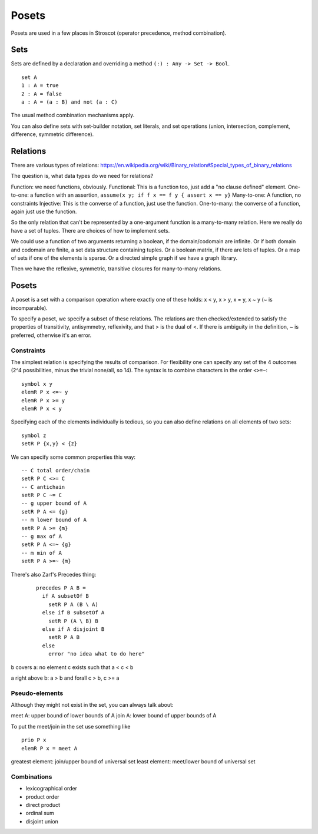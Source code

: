 Posets
######

Posets are used in a few places in Stroscot (operator precedence, method combination).

Sets
====

Sets are defined by a declaration and overriding a method ``(:) : Any -> Set -> Bool``.

::

  set A
  1 : A = true
  2 : A = false
  a : A = (a : B) and not (a : C)

The usual method combination mechanisms apply.

You can also define sets with set-builder notation, set literals, and set operations (union, intersection, complement, difference, symmetric difference).

Relations
=========

There are various types of relations: https://en.wikipedia.org/wiki/Binary_relation#Special_types_of_binary_relations

The question is, what data types do we need for relations?

Function: we need functions, obviously.
Functional: This is a function too, just add a "no clause defined" element.
One-to-one: a function with an assertion, ``assume(x y; if f x == f y { assert x == y}``
Many-to-one: A function, no constraints
Injective: This is the converse of a function, just use the function.
One-to-many: the converse of a function, again just use the function.

So the only relation that can't be represented by a one-argument function is a many-to-many relation. Here we really do have a set of tuples. There are choices of how to implement sets.

We could use a function of two arguments returning a boolean, if the domain/codomain are infinite. Or if both domain and codomain are finite, a set data structure containing tuples. Or a boolean matrix, if there are lots of tuples. Or a map of sets if one of the elements is sparse. Or a directed simple graph if we have a graph library.

Then we have the reflexive, symmetric, transitive closures for many-to-many relations.

Posets
======

A poset is a set with a comparison operation where exactly one of these holds: x < y, x > y, x = y, x ~ y (~ is incomparable).

To specify a poset, we specify a subset of these relations. The relations are then checked/extended to satisfy the properties of transitivity, antisymmetry, reflexivity, and that > is the dual of <. If there is ambiguity in the definition, ~ is preferred, otherwise it's an error.

Constraints
-----------

The simplest relation is specifying the results of comparison. For flexibility one can specify any set of the 4 outcomes (2^4 possibilities, minus the trivial none/all, so 14). The syntax is to combine characters in the order ``<>=~``:

::

  symbol x y
  elemR P x <=~ y
  elemR P x >= y
  elemR P x < y

Specifying each of the elements individually is tedious, so you can also define relations on all elements of two sets:

::

  symbol z
  setR P {x,y} < {z}

We can specify some common properties this way:

::

  -- C total order/chain
  setR P C <>= C
  -- C antichain
  setR P C ~= C
  -- g upper bound of A
  setR P A <= {g}
  -- m lower bound of A
  setR P A >= {m}
  -- g max of A
  setR P A <=~ {g}
  -- m min of A
  setR P A >=~ {m}

There's also Zarf's Precedes thing:

  ::

    precedes P A B =
      if A subsetOf B
        setR P A (B \ A)
      else if B subsetOf A
        setR P (A \ B) B
      else if A disjoint B
        setR P A B
      else
        error "no idea what to do here"

b covers a: no element c exists such that a < c < b

a right above b: a > b and forall c > b, c >= a

Pseudo-elements
---------------

Although they might not exist in the set, you can always talk about:

meet A: upper bound of lower bounds of A
join A: lower bound of upper bounds of A

To put the meet/join in the set use something like

::

  prio P x
  elemR P x = meet A

greatest element: join/upper bound of universal set
least element: meet/lower bound of universal set

Combinations
------------

- lexicographical order
- product order
- direct product
- ordinal sum
- disjoint union
